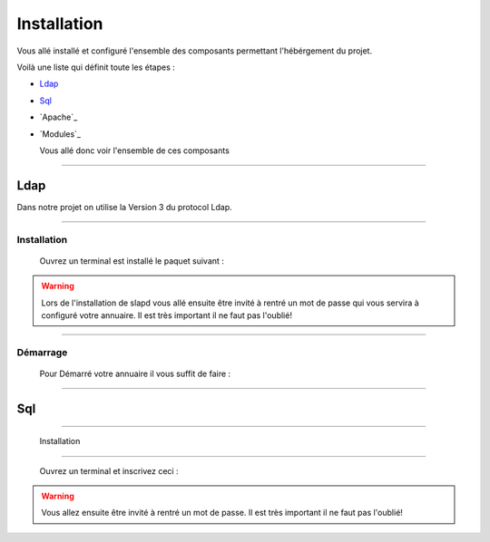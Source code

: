 ############
Installation
############

Vous allé installé et configuré l'ensemble des composants permettant l'hébérgement du projet.

Voilà une liste qui définit toute les étapes : 

- `Ldap`_
- `Sql`_
- `Apache`_
- `Modules`_

  Vous allé donc voir l'ensemble de ces composants
  
---------------  

Ldap
====

Dans notre projet on utilise la Version 3 du protocol Ldap. 
  
------------------  
  
Installation
------------  

  Ouvrez un terminal est installé le paquet suivant :
  
.. code-block:: shell
    :linenos:
   
    sudo apt-get install slapd
    sudo apt-get install ldap-utils
      

.. warning::
            Lors de l'installation de slapd vous allé ensuite être invité à rentré un mot de passe qui vous servira à configuré votre annuaire. Il est très important il ne faut pas l'oublié!
           
------------------           
           
Démarrage
---------

    Pour Démarré votre annuaire il vous suffit de faire :
    
.. code-block:: shell
    :linenos:
          
    sudo service slapd start

--------------
       
Sql
===

--------------

  Installation
--------------

  Ouvrez un terminal et inscrivez ceci :
    
.. code-block:: shell
    :linenos:
        
    sudo apt install mysql-server
          
.. warning::
    Vous allez ensuite être invité à rentré un mot de passe. Il est très important il ne faut pas l'oublié!
